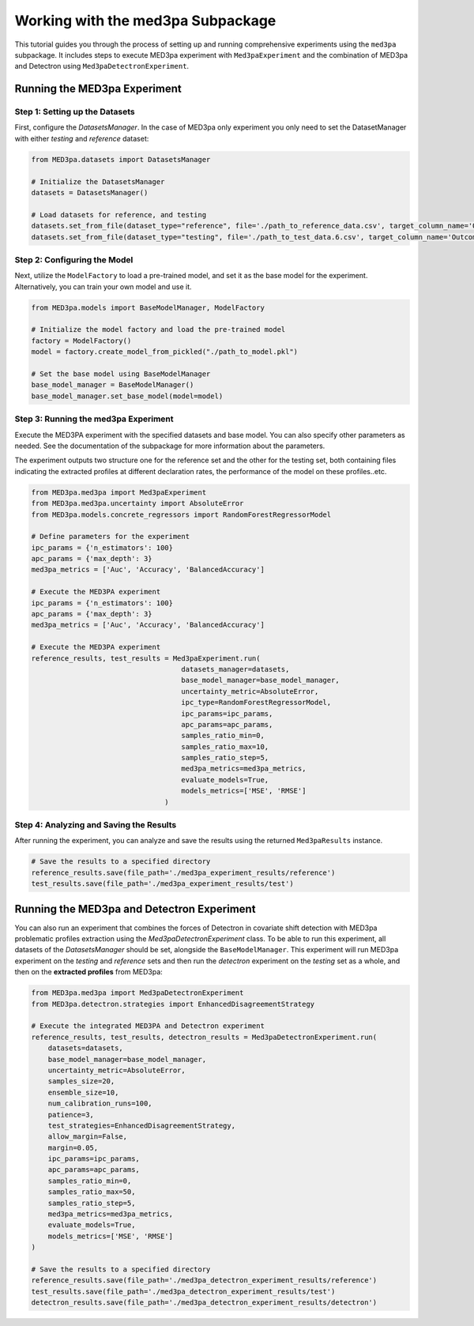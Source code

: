 Working with the med3pa Subpackage
----------------------------------
This tutorial guides you through the process of setting up and running comprehensive experiments using the ``med3pa`` subpackage. It includes steps to execute MED3pa experiment with ``Med3paExperiment`` and  the combination of MED3pa and Detectron using ``Med3paDetectronExperiment``.

Running the MED3pa Experiment
~~~~~~~~~~~~~~~~~~~~~~~~~~~~~~

Step 1: Setting up the Datasets
^^^^^^^^^^^^^^^^^^^^^^^^^^^^^^^^^^^^^^^
First, configure the `DatasetsManager`. In the case of MED3pa only experiment you only need to set the DatasetManager with either `testing` and `reference` dataset:

.. code-block:: python

    from MED3pa.datasets import DatasetsManager

    # Initialize the DatasetsManager
    datasets = DatasetsManager()

    # Load datasets for reference, and testing
    datasets.set_from_file(dataset_type="reference", file='./path_to_reference_data.csv', target_column_name='Outcome')
    datasets.set_from_file(dataset_type="testing", file='./path_to_test_data.6.csv', target_column_name='Outcome')

Step 2: Configuring the Model
^^^^^^^^^^^^^^^^^^^^^^^^^^^^^^^^^^^^^^^
Next, utilize the ``ModelFactory`` to load a pre-trained model, and set it as the base model for the experiment. Alternatively, you can train your own model and use it.

.. code-block:: python

    from MED3pa.models import BaseModelManager, ModelFactory

    # Initialize the model factory and load the pre-trained model
    factory = ModelFactory()
    model = factory.create_model_from_pickled("./path_to_model.pkl")

    # Set the base model using BaseModelManager
    base_model_manager = BaseModelManager()
    base_model_manager.set_base_model(model=model)

Step 3: Running the med3pa Experiment
^^^^^^^^^^^^^^^^^^^^^^^^^^^^^^^^^^^^^^^
Execute the MED3PA experiment with the specified datasets and base model. You can also specify other parameters as needed. See the documentation of the subpackage for more information about the parameters.

The experiment outputs two structure one for the reference set and the other for the testing set, both containing files indicating the extracted profiles at different declaration rates, the performance of the model on these profiles..etc.

.. code-block:: python

    from MED3pa.med3pa import Med3paExperiment
    from MED3pa.med3pa.uncertainty import AbsoluteError
    from MED3pa.models.concrete_regressors import RandomForestRegressorModel

    # Define parameters for the experiment
    ipc_params = {'n_estimators': 100}
    apc_params = {'max_depth': 3}
    med3pa_metrics = ['Auc', 'Accuracy', 'BalancedAccuracy']

    # Execute the MED3PA experiment
    ipc_params = {'n_estimators': 100}
    apc_params = {'max_depth': 3}
    med3pa_metrics = ['Auc', 'Accuracy', 'BalancedAccuracy']

    # Execute the MED3PA experiment
    reference_results, test_results = Med3paExperiment.run(
                                        datasets_manager=datasets,
                                        base_model_manager=base_model_manager,
                                        uncertainty_metric=AbsoluteError,
                                        ipc_type=RandomForestRegressorModel,
                                        ipc_params=ipc_params,
                                        apc_params=apc_params,
                                        samples_ratio_min=0,
                                        samples_ratio_max=10,
                                        samples_ratio_step=5,
                                        med3pa_metrics=med3pa_metrics,
                                        evaluate_models=True,
                                        models_metrics=['MSE', 'RMSE']
                                    )

Step 4: Analyzing and Saving the Results
^^^^^^^^^^^^^^^^^^^^^^^^^^^^^^^^^^^^^^^^^^^
After running the experiment, you can analyze and save the results using the returned ``Med3paResults`` instance.

.. code-block:: python

    # Save the results to a specified directory
    reference_results.save(file_path='./med3pa_experiment_results/reference')
    test_results.save(file_path='./med3pa_experiment_results/test')


Running the MED3pa and Detectron Experiment
~~~~~~~~~~~~~~~~~~~~~~~~~~~~~~~~~~~~~~~~~~~~
You can also run an experiment that combines the forces of Detectron in covariate shift detection with MED3pa problematic profiles extraction using the `Med3paDetectronExperiment` class. To be able to run this experiment, all datasets of the `DatasetsManager` should be set, alongside the ``BaseModelManager``. This experiment will run MED3pa experiment on the `testing` and `reference` sets and then run the `detectron` experiment on the `testing` set as a whole, and then on the **extracted profiles** from MED3pa:

.. code-block:: python

    from MED3pa.med3pa import Med3paDetectronExperiment
    from MED3pa.detectron.strategies import EnhancedDisagreementStrategy

    # Execute the integrated MED3PA and Detectron experiment
    reference_results, test_results, detectron_results = Med3paDetectronExperiment.run(
        datasets=datasets,
        base_model_manager=base_model_manager,
        uncertainty_metric=AbsoluteError,
        samples_size=20,
        ensemble_size=10,
        num_calibration_runs=100,
        patience=3,
        test_strategies=EnhancedDisagreementStrategy,
        allow_margin=False,
        margin=0.05,
        ipc_params=ipc_params,
        apc_params=apc_params,
        samples_ratio_min=0,
        samples_ratio_max=50,
        samples_ratio_step=5,
        med3pa_metrics=med3pa_metrics,
        evaluate_models=True,
        models_metrics=['MSE', 'RMSE']
    )

    # Save the results to a specified directory
    reference_results.save(file_path='./med3pa_detectron_experiment_results/reference')
    test_results.save(file_path='./med3pa_detectron_experiment_results/test')
    detectron_results.save(file_path='./med3pa_detectron_experiment_results/detectron')
